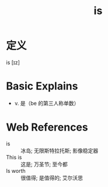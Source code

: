#+title: is
#+roam_tags:英语单词

* 定义
  
is [ɪz]

* Basic Explains
- v. 是（be 的第三人称单数）

* Web References
- is :: 冰岛; 无限斯特拉托斯; 影像稳定器
- This is :: 这是; 万圣节; 至今都
- Is worth :: 很值得; 是值得的; 艾尔沃思
